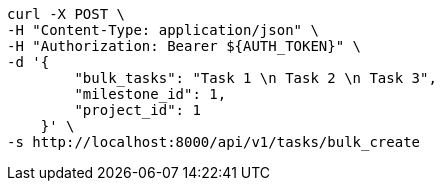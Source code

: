 [source,bash]
----
curl -X POST \
-H "Content-Type: application/json" \
-H "Authorization: Bearer ${AUTH_TOKEN}" \
-d '{
        "bulk_tasks": "Task 1 \n Task 2 \n Task 3",
        "milestone_id": 1,
        "project_id": 1
    }' \
-s http://localhost:8000/api/v1/tasks/bulk_create
----
